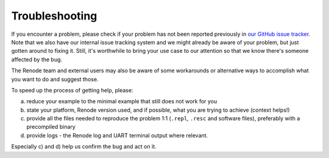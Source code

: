 Troubleshooting
===============

If you encounter a problem, please check if your problem has not been reported previously in `our GitHub issue tracker <https://github.com/renode/renode/issues>`_.
Note that we also have our internal issue tracking system and we might already be aware of your problem, but just gotten around to fixing it.
Still, it's worthwhile to bring your use case to our attention so that we know there's someone affected by the bug.

The Renode team and external users may also be aware of some workarounds or alternative ways to accomplish what you want to do and suggest those.

To speed up the process of getting help, please:

a) reduce your example to the minimal example that still does not work for you
b) state your platform, Renode version used, and if possible, what you are trying to achieve (context helps!)
c) provide all the files needed to reproduce the problem 1:1 (``.repl``, ``.resc`` and software files), preferably with a precompiled binary
d) provide logs - the Renode log and UART terminal output where relevant.

Especially c) and d) help us confirm the bug and act on it.